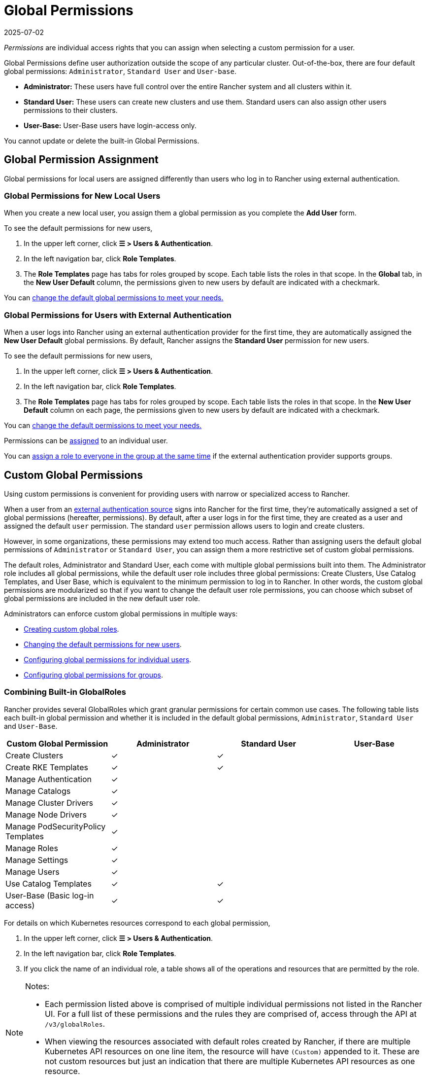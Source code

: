 = Global Permissions
:revdate: 2025-07-02
:page-revdate: {revdate}
:experimental:

_Permissions_ are individual access rights that you can assign when selecting a custom permission for a user.

Global Permissions define user authorization outside the scope of any particular cluster. Out-of-the-box, there are four default global permissions: `Administrator`, `Standard User` and `User-base`.

* *Administrator:* These users have full control over the entire Rancher system and all clusters within it.
* *Standard User:* These users can create new clusters and use them. Standard users can also assign other users permissions to their clusters.
* *User-Base:* User-Base users have login-access only.

You cannot update or delete the built-in Global Permissions.

== Global Permission Assignment

Global permissions for local users are assigned differently than users who log in to Rancher using external authentication.

=== Global Permissions for New Local Users

When you create a new local user, you assign them a global permission as you complete the *Add User* form.

To see the default permissions for new users,

. In the upper left corner, click *☰ > Users & Authentication*.
. In the left navigation bar, click *Role Templates*.
. The *Role Templates* page has tabs for roles grouped by scope. Each table lists the roles in that scope. In the *Global* tab, in the *New User Default* column, the permissions given to new users by default are indicated with a checkmark.

You can <<_configuring_default_global_permissions,change the default global permissions to meet your needs.>>

=== Global Permissions for Users with External Authentication

When a user logs into Rancher using an external authentication provider for the first time, they are automatically assigned the  *New User Default* global permissions. By default, Rancher assigns the *Standard User* permission for new users.

To see the default permissions for new users,

. In the upper left corner, click *☰ > Users & Authentication*.
. In the left navigation bar, click *Role Templates*.
. The *Role Templates* page has tabs for roles grouped by scope. Each table lists the roles in that scope. In the *New User Default* column on each page, the permissions given to new users by default are indicated with a checkmark.

You can <<_configuring_default_global_permissions,change the default permissions to meet your needs.>>

Permissions can be <<_configuring_global_permissions_for_individual_users,assigned>> to an individual user.

You can <<_configuring_global_permissions_for_groups,assign a role to everyone in the group at the same time>> if the external authentication provider supports groups.

== Custom Global Permissions

Using custom permissions is convenient for providing users with narrow or specialized access to Rancher.

When a user from an xref:rancher-admin/users/authn-and-authz/authn-and-authz.adoc[external authentication source] signs into Rancher for the first time, they're automatically assigned a set of global permissions (hereafter, permissions). By default, after a user logs in for the first time, they are created as a user and assigned the default `user` permission. The standard `user` permission allows users to login and create clusters.

However, in some organizations, these permissions may extend too much access. Rather than assigning users the default global permissions of `Administrator` or `Standard User`, you can assign them a more restrictive set of custom global permissions.

The default roles, Administrator and Standard User, each come with multiple global permissions built into them. The Administrator role includes all global permissions, while the default user role includes three global permissions: Create Clusters, Use Catalog Templates, and User Base, which is equivalent to the minimum permission to log in to Rancher. In other words, the custom global permissions are modularized so that if you want to change the default user role permissions, you can choose which subset of global permissions are included in the new default user role.

Administrators can enforce custom global permissions in multiple ways:

* <<_custom_globalroles,Creating custom global roles>>.
* <<_configuring_default_global_permissions,Changing the default permissions for new users>>.
* <<_configuring_global_permissions_for_individual_users,Configuring global permissions for individual users>>.
* <<_configuring_global_permissions_for_groups,Configuring global permissions for groups>>.

=== Combining Built-in GlobalRoles

Rancher provides several GlobalRoles which grant granular permissions for certain common use cases.
The following table lists each built-in global permission and whether it is included in the default global permissions, `Administrator`, `Standard User` and `User-Base`.

|===
| Custom Global Permission | Administrator | Standard User | User-Base

| Create Clusters
| ✓
| ✓
|

| Create RKE Templates
| ✓
| ✓
|

| Manage Authentication
| ✓
|
|

| Manage Catalogs
| ✓
|
|

| Manage Cluster Drivers
| ✓
|
|

| Manage Node Drivers
| ✓
|
|

| Manage PodSecurityPolicy Templates
| ✓
|
|

| Manage Roles
| ✓
|
|

| Manage Settings
| ✓
|
|

| Manage Users
| ✓
|
|

| Use Catalog Templates
| ✓
| ✓
|

| User-Base (Basic log-in access)
| ✓
| ✓
|
|===

For details on which Kubernetes resources correspond to each global permission,

. In the upper left corner, click *☰ > Users & Authentication*.
. In the left navigation bar, click *Role Templates*.
. If you click the name of an individual role, a table shows all of the operations and resources that are permitted by the role.

[NOTE]
.Notes:
====

* Each permission listed above is comprised of multiple individual permissions not listed in the Rancher UI. For a full list of these permissions and the rules they are comprised of, access through the API at `/v3/globalRoles`.
* When viewing the resources associated with default roles created by Rancher, if there are multiple Kubernetes API resources on one line item, the resource will have `(Custom)` appended to it. These are not custom resources but just an indication that there are multiple Kubernetes API resources as one resource.
====

[WARNING]
====

The built-in GlobalRole `Manage Users` allows users to create, modify and delete other users within the Rancher environment. While this permission may be necessary for administrative workflows in trusted environments, granting it to non-trusted or lower-privileged users, such as standard users, poses a serious security risk and may result in privilege escalation.

====

=== Custom GlobalRoles

You can create custom GlobalRoles to satisfy use cases not directly addressed by built-in GlobalRoles.

Create custom GlobalRoles through the UI or through automation (such as the Rancher Kubernetes API). You can specify the same type of rules as the rules for upstream roles and clusterRoles.

==== Escalate and Bind verbs

When giving permissions on GlobalRoles, keep in mind that Rancher respects the `escalate` and `bind` verbs, in a similar fashion to https://kubernetes.io/docs/reference/access-authn-authz/rbac/#restrictions-on-role-creation-or-update[Kubernetes].

Both of these verbs, which are given on the GlobalRoles resource, can grant users the permission to bypass Rancher's privilege escalation checks. This potentially allows users to become admins. Since this represents a serious security risk, `bind` and `escalate` should be distributed to users with great caution.

The `escalate` verb allows users to change a GlobalRole and add any permission, even if the users doesn't have the permissions in the current GlobalRole or the new version of the GlobalRole.

The `bind` verb allows users to create a GlobalRoleBinding to the specified GlobalRole, even if they do not have the permissions in the GlobalRole.

[WARNING]
====

The wildcard verb `*` also includes the `bind` and `escalate` verbs. This means that giving `*` on GlobalRoles to a user also gives them both `escalate` and `bind`.
====


===== Custom GlobalRole Examples

To grant permission to escalate only the `test-gr` GlobalRole:

[,yaml]
----
rules:
- apiGroups:
  - 'management.cattle.io'
  resources:
  - 'globalroles'
  resourceNames:
  - 'test-gr'
  verbs:
  - 'escalate'
----

To grant permission to escalate all GlobalRoles:

[,yaml]
----
rules:
- apiGroups:
  - 'management.cattle.io'
  resources:
  - 'globalroles'
  verbs:
  - 'escalate'
----

To grant permission to create bindings (which bypass escalation checks) to only the `test-gr` GlobalRole:

[,yaml]
----
rules:
- apiGroups:
  - 'management.cattle.io'
  resources:
  - 'globalroles'
  resourceNames:
  - 'test-gr'
  verbs:
  - 'bind'
- apiGroups:
  - 'management.cattle.io'
  resources:
  - 'globalrolebindings'
  verbs:
  - 'create'
----

Granting `*` permissions (which includes both `escalate` and `bind`):

[,yaml]
----
rules:
- apiGroups:
  - 'management.cattle.io'
  resources:
  - 'globalroles'
  verbs:
  - '*'
----

==== GlobalRole Permissions on Downstream Clusters

GlobalRoles can grant one or more RoleTemplates on every downstream cluster through the `inheritedClusterRoles` field. Values in this field must refer to a RoleTemplate which exists and has a `context` of Cluster.

With this field, users gain the specified permissions on all current or future downstream clusters. For example, consider the following GlobalRole:

[,yaml]
----
apiVersion: management.cattle.io/v3
kind: GlobalRole
displayName: All Downstream Owner
metadata:
  name: all-downstream-owner
inheritedClusterRoles:
- cluster-owner
----

Any user with this permission will be a cluster-owner on all downstream clusters. If a new cluster is added, regardless of type, the user will be an owner on that cluster as well.

[WARNING]
====

Using this field on <<_configuring_default_global_permissions,default GlobalRoles>> may result in users gaining excessive permissions.
====


=== Configuring Default Global Permissions

If you want to restrict the default permissions for new users, you can remove the `user` permission as default role and then assign multiple individual permissions as default instead. Conversely, you can also add administrative permissions on top of a set of other standard permissions.

[NOTE]
====

Default roles are only assigned to users added from an external authentication provider. For local users, you must explicitly assign global permissions when adding a user to Rancher. You can customize these global permissions when adding the user.
====


To change the default global permissions that are assigned to external users upon their first log in, follow these steps:

. In the upper left corner, click *☰ > Users & Authentication*.
. In the left navigation bar, click *Role Templates*. On the *Role Templates* page, make sure the *Global* tab is selected.
. Find the permissions set that you want to add or remove as a default. Then edit the permission by selecting *⋮ > Edit Config*.
. If you want to add the permission as a default, Select *Yes: Default role for new users* and then click *Save*. If you want to remove a default permission, edit the permission and select *No*.

*Result:* The default global permissions are configured based on your changes. Permissions assigned to new users display a check in the *New User Default* column.

=== Configuring Global Permissions for Individual Users

To configure permission for a user,

. In the upper left corner, click *☰ > Users & Authentication*.
. In the left navigation bar, click *Users*.
. Go to the user whose access level you want to change and click *⋮ > Edit Config*.
. In the *Global Permissions* and *Built-in* sections, check the boxes for each permission you want the user to have. If you have created roles from the *Role Templates* page, they will appear in the *Custom* section and you can choose from them as well.
. Click *Save*.

*Result:* The user's global permissions have been updated.

=== Configuring Global Permissions for Groups

If you have a group of individuals that need the same level of access in Rancher, it can save time to assign permissions to the entire group at once, so that the users in the group have the appropriate level of access the first time they sign into Rancher.

After you assign a custom global role to a group, the custom global role will be assigned to a user in the group when they log in to Rancher.

For existing users, the new permissions will take effect when the users log out of Rancher and back in again, or when an administrator <<_refreshing_group_memberships,refreshes the group memberships.>>

For new users, the new permissions take effect when the users log in to Rancher for the first time. New users from this group will receive the permissions from the custom global role in addition to the *New User Default* global permissions. By default, the *New User Default* permissions are equivalent to the *Standard User* global role, but the default permissions can be <<_configuring_default_global_permissions,configured.>>

If a user is removed from the external authentication provider group, they would lose their permissions from the custom global role that was assigned to the group. They would continue to have any remaining roles that were assigned to them, which would typically include the roles marked as *New User Default*. Rancher will remove the permissions that are associated with the group when the user logs out, or when an administrator <<_refreshing_group_memberships,refreshes group memberships,>> whichever comes first.

[NOTE]
.Prerequisites:
====

You can only assign a global role to a group if:

* You have set up an xref:rancher-admin/users/authn-and-authz/authn-and-authz.adoc#_external_vs_local_authentication[external authentication provider]
* The external authentication provider supports xref:rancher-admin/users/authn-and-authz/manage-users-and-groups.adoc[user groups]
* You have already set up at least one user group with the authentication provider
====


To assign a custom global role to a group, follow these steps:

. In the upper left corner, click *☰ > Users & Authentication*.
. In the left navigation bar, click *Groups*.
. Go to the group you want to assign a custom global role to and click *⋮ > Edit Config*.
. In the *Global Permissions,* *Custom,* and/or *Built-in* sections, select the permissions that the group should have.
. Click *Create*.

*Result:* The custom global role will take effect when the users in the group log into Rancher.

=== Refreshing Group Memberships

When an administrator updates the global permissions for a group, the changes take effect for individual group members after they log out of Rancher and log in again.

To make the changes take effect immediately, an administrator or cluster owner can refresh group memberships.

An administrator might also want to refresh group memberships if a user is removed from a group in the external authentication service. In that case, the refresh makes Rancher aware that the user was removed from the group.

To refresh group memberships,

. In the upper left corner, click *☰ > Users & Authentication*.
. In the left navigation bar, click *Users*.
. Click *Refresh Group Memberships*.

*Result:* Any changes to the group members' permissions will take effect.